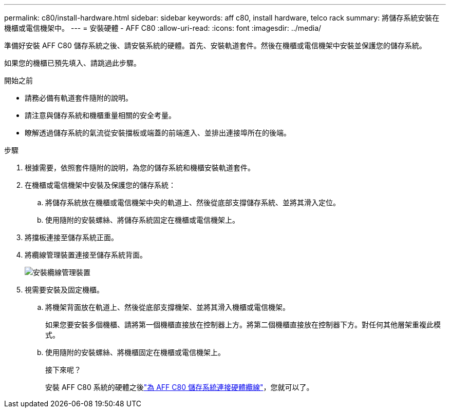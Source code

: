 ---
permalink: c80/install-hardware.html 
sidebar: sidebar 
keywords: aff c80, install hardware, telco rack 
summary: 將儲存系統安裝在機櫃或電信機架中。 
---
= 安裝硬體 - AFF C80
:allow-uri-read: 
:icons: font
:imagesdir: ../media/


[role="lead"]
準備好安裝 AFF C80 儲存系統之後、請安裝系統的硬體。首先、安裝軌道套件。然後在機櫃或電信機架中安裝並保護您的儲存系統。

如果您的機櫃已預先填入、請跳過此步驟。

.開始之前
* 請務必備有軌道套件隨附的說明。
* 請注意與儲存系統和機櫃重量相關的安全考量。
* 瞭解透過儲存系統的氣流從安裝擋板或端蓋的前端進入、並排出連接埠所在的後端。


.步驟
. 根據需要，依照套件隨附的說明，為您的儲存系統和機櫃安裝軌道套件。
. 在機櫃或電信機架中安裝及保護您的儲存系統：
+
.. 將儲存系統放在機櫃或電信機架中央的軌道上、然後從底部支撐儲存系統、並將其滑入定位。
.. 使用隨附的安裝螺絲、將儲存系統固定在機櫃或電信機架上。


. 將擋板連接至儲存系統正面。
. 將纜線管理裝置連接至儲存系統背面。
+
image::../media/drw_affa1k_install_cable_mgmt_ieops-1697.svg[安裝纜線管理裝置]

. 視需要安裝及固定機櫃。
+
.. 將機架背面放在軌道上、然後從底部支撐機架、並將其滑入機櫃或電信機架。
+
如果您要安裝多個機櫃、請將第一個機櫃直接放在控制器上方。將第二個機櫃直接放在控制器下方。對任何其他層架重複此模式。

.. 使用隨附的安裝螺絲、將機櫃固定在機櫃或電信機架上。
+
.接下來呢？
安裝 AFF C80 系統的硬體之後link:install-cable.html["為 AFF C80 儲存系統連接硬體纜線"]，您就可以了。




